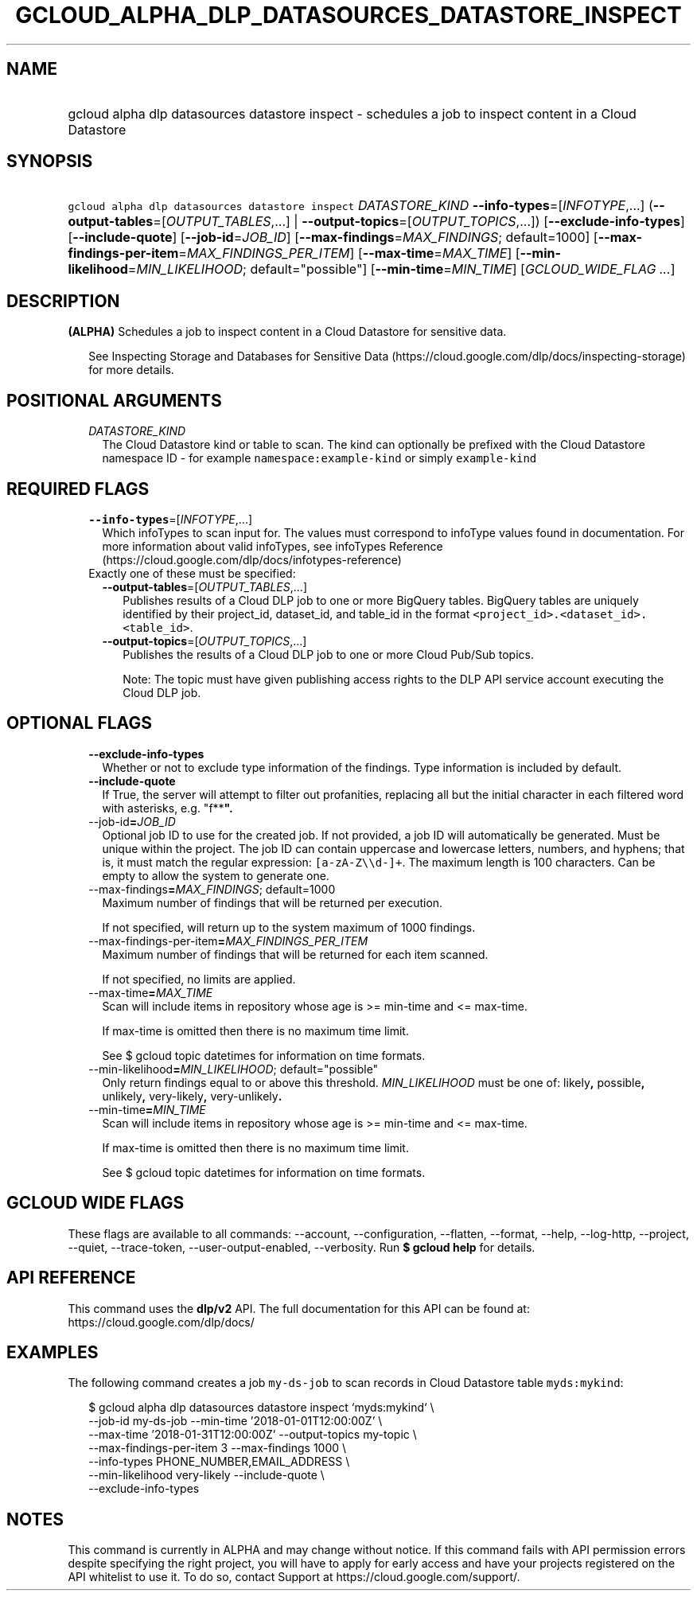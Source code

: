 
.TH "GCLOUD_ALPHA_DLP_DATASOURCES_DATASTORE_INSPECT" 1



.SH "NAME"
.HP
gcloud alpha dlp datasources datastore inspect \- schedules a job to inspect content in a Cloud Datastore



.SH "SYNOPSIS"
.HP
\f5gcloud alpha dlp datasources datastore inspect\fR \fIDATASTORE_KIND\fR \fB\-\-info\-types\fR=[\fIINFOTYPE\fR,...] (\fB\-\-output\-tables\fR=[\fIOUTPUT_TABLES\fR,...]\ |\ \fB\-\-output\-topics\fR=[\fIOUTPUT_TOPICS\fR,...]) [\fB\-\-exclude\-info\-types\fR] [\fB\-\-include\-quote\fR] [\fB\-\-job\-id\fR=\fIJOB_ID\fR] [\fB\-\-max\-findings\fR=\fIMAX_FINDINGS\fR;\ default=1000] [\fB\-\-max\-findings\-per\-item\fR=\fIMAX_FINDINGS_PER_ITEM\fR] [\fB\-\-max\-time\fR=\fIMAX_TIME\fR] [\fB\-\-min\-likelihood\fR=\fIMIN_LIKELIHOOD\fR;\ default="possible"] [\fB\-\-min\-time\fR=\fIMIN_TIME\fR] [\fIGCLOUD_WIDE_FLAG\ ...\fR]



.SH "DESCRIPTION"

\fB(ALPHA)\fR Schedules a job to inspect content in a Cloud Datastore for
sensitive data.

.RS 2m
See Inspecting Storage and Databases for Sensitive Data (https://cloud.google.com/dlp/docs/inspecting\-storage)
for more details.
.RE



.SH "POSITIONAL ARGUMENTS"

.RS 2m
.TP 2m
\fIDATASTORE_KIND\fR
The Cloud Datastore kind or table to scan. The kind can optionally be prefixed
with the Cloud Datastore namespace ID \- for example
\f5namespace:example\-kind\fR or simply \f5example\-kind\fR


.RE
.sp

.SH "REQUIRED FLAGS"

.RS 2m
.TP 2m
\fB\-\-info\-types\fR=[\fIINFOTYPE\fR,...]
Which infoTypes to scan input for. The values must correspond to infoType values
found in documentation. For more information about valid infoTypes, see
infoTypes Reference (https://cloud.google.com/dlp/docs/infotypes\-reference)

.TP 2m

Exactly one of these must be specified:

.RS 2m
.TP 2m
\fB\-\-output\-tables\fR=[\fIOUTPUT_TABLES\fR,...]
Publishes results of a Cloud DLP job to one or more BigQuery tables. BigQuery
tables are uniquely identified by their project_id, dataset_id, and table_id in
the format \f5<project_id>.<dataset_id>.<table_id>\fR.

.TP 2m
\fB\-\-output\-topics\fR=[\fIOUTPUT_TOPICS\fR,...]
Publishes the results of a Cloud DLP job to one or more Cloud Pub/Sub topics.

Note: The topic must have given publishing access rights to the DLP API service
account executing the Cloud DLP job.


.RE
.RE
.sp

.SH "OPTIONAL FLAGS"

.RS 2m
.TP 2m
\fB\-\-exclude\-info\-types\fR
Whether or not to exclude type information of the findings. Type information is
included by default.

.TP 2m
\fB\-\-include\-quote\fR
If True, the server will attempt to filter out profanities, replacing all but
the initial character in each filtered word with asterisks, e.g. "f**\fB".

.TP 2m
\fR\-\-job\-id\fB=\fIJOB_ID\fR
Optional job ID to use for the created job. If not provided, a job ID will
automatically be generated. Must be unique within the project. The job ID can
contain uppercase and lowercase letters, numbers, and hyphens; that is, it must
match the regular expression: \f5[a\-zA\-Z\e\ed\-]+\fR. The maximum length is
100 characters. Can be empty to allow the system to generate one.

.TP 2m
\fR\-\-max\-findings\fB=\fIMAX_FINDINGS\fR; default=1000
Maximum number of findings that will be returned per execution.

If not specified, will return up to the system maximum of 1000 findings.

.TP 2m
\fR\-\-max\-findings\-per\-item\fB=\fIMAX_FINDINGS_PER_ITEM\fR
Maximum number of findings that will be returned for each item scanned.

If not specified, no limits are applied.

.TP 2m
\fR\-\-max\-time\fB=\fIMAX_TIME\fR
Scan will include items in repository whose age is >= min\-time and <=
max\-time.

If max\-time is omitted then there is no maximum time limit.

See $ gcloud topic datetimes for information on time formats.

.TP 2m
\fR\-\-min\-likelihood\fB=\fIMIN_LIKELIHOOD\fR; default="possible"
Only return findings equal to or above this threshold. \fIMIN_LIKELIHOOD\fR must
be one of: \fRlikely\fB, \fRpossible\fB, \fRunlikely\fB, \fRvery\-likely\fB,
\fRvery\-unlikely\fB.

.TP 2m
\fR\-\-min\-time\fB=\fIMIN_TIME\fR
Scan will include items in repository whose age is >= min\-time and <=
max\-time.

If max\-time is omitted then there is no maximum time limit.

See $ gcloud topic datetimes for information on time formats.


\fR
.RE
.sp

.SH "GCLOUD WIDE FLAGS"

These flags are available to all commands: \-\-account, \-\-configuration,
\-\-flatten, \-\-format, \-\-help, \-\-log\-http, \-\-project, \-\-quiet,
\-\-trace\-token, \-\-user\-output\-enabled, \-\-verbosity. Run \fB$ gcloud
help\fR for details.



.SH "API REFERENCE"

This command uses the \fBdlp/v2\fR API. The full documentation for this API can
be found at: https://cloud.google.com/dlp/docs/



.SH "EXAMPLES"

The following command creates a job \f5my\-ds\-job\fR to scan records in Cloud
Datastore table \f5myds:mykind\fR:

.RS 2m
$ gcloud alpha dlp datasources datastore inspect  `myds:mykind` \e
    \-\-job\-id my\-ds\-job \-\-min\-time '2018\-01\-01T12:00:00Z' \e
    \-\-max\-time '2018\-01\-31T12:00:00Z' \-\-output\-topics my\-topic \e
    \-\-max\-findings\-per\-item 3 \-\-max\-findings 1000 \e
    \-\-info\-types PHONE_NUMBER,EMAIL_ADDRESS \e
    \-\-min\-likelihood very\-likely \-\-include\-quote \e
    \-\-exclude\-info\-types
.RE



.SH "NOTES"

This command is currently in ALPHA and may change without notice. If this
command fails with API permission errors despite specifying the right project,
you will have to apply for early access and have your projects registered on the
API whitelist to use it. To do so, contact Support at
https://cloud.google.com/support/.

